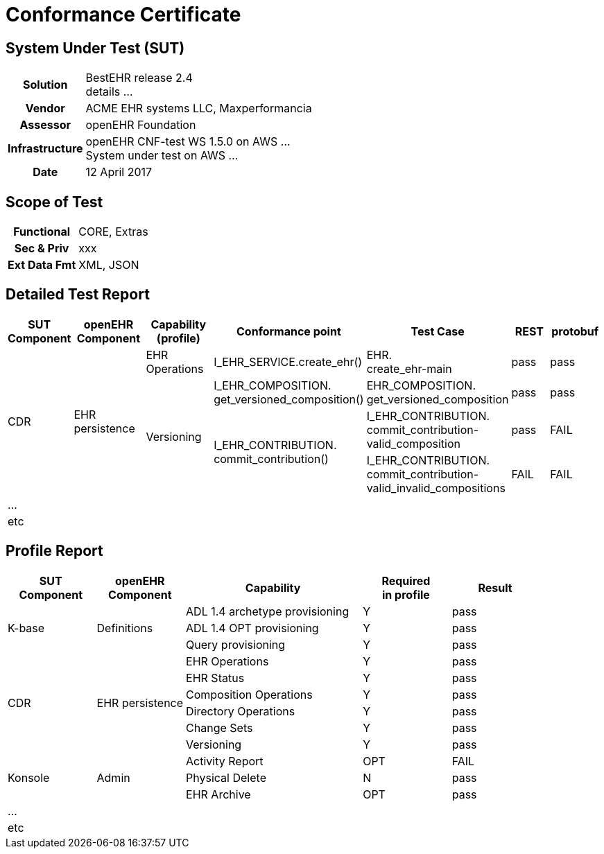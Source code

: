 :sectnums!:
= Conformance Certificate

== System Under Test (SUT)

[cols="1h,3"]
|===
|Solution        |BestEHR release 2.4 +
                  details ...
|Vendor          |ACME EHR systems LLC, Maxperformancia
|Assessor        |openEHR Foundation
|Infrastructure  |openEHR CNF-test WS 1.5.0 on AWS ... +
                  System under test on AWS ...
|Date            |12 April 2017
|===

== Scope of Test

[cols="1h,3"]
|===
|Functional      |CORE, Extras
|Sec & Priv      |xxx
|Ext Data Fmt    |XML, JSON
|===

== Detailed Test Report

[cols="2,3,3,4,4,2,2",options="header"]
|===

   |SUT Component   |openEHR Component  |Capability (profile)   |Conformance point              |Test Case                  |REST   |protobuf 

.4+|CDR          .4+|EHR persistence    |EHR Operations         |I_EHR_SERVICE.create_ehr()     |EHR. +
                                                                                                 create_ehr-main            |pass   |pass

                                     .3+|Versioning             |I_EHR_COMPOSITION. +
                                                                 get_versioned_composition()    |EHR_COMPOSITION. +
                                                                                                 get_versioned_composition  |pass   |pass
                                                                                                 
                                                             .2+|I_EHR_CONTRIBUTION. +
                                                                 commit_contribution()          |I_EHR_CONTRIBUTION. +
                                                                                                 commit_contribution- +
                                                                                                 valid_composition          |pass   |FAIL
                                                                                                
                                                                                                |I_EHR_CONTRIBUTION. +
                                                                                                 commit_contribution- +
                                                                                                 valid_invalid_compositions |FAIL   |FAIL
7.+| ...
   |etc             |                   |                       |                               |                           |       |
|===


== Profile Report

[cols="1,1,2,1,1",options="header"]
|===

|SUT +          
 Component          |openEHR +
                     Component      |Capability                          |Required +
                                                                        in profile |Result

 .3+|K-base      .3+|Definitions    |ADL 1.4 archetype provisioning      |   Y       |pass   
                                    |ADL 1.4 OPT provisioning            |   Y       |pass    
                                    |Query provisioning                  |   Y       |pass    

 .6+|CDR         .6+|EHR persistence|EHR Operations                      |   Y       |pass    
                                    |EHR Status                          |   Y       |pass    
                                    |Composition Operations              |   Y       |pass    
                                    |Directory Operations                |   Y       |pass    
                                    |Change Sets                         |   Y       |pass    
                                    |Versioning                          |   Y       |pass    

 .3+|Konsole     .3+|Admin          |Activity Report                     |   OPT     |FAIL    
                                    |Physical Delete                     |   N       |pass    
                                    |EHR Archive                         |   OPT     |pass    
 5.+| ...
    |etc            |               |                                    |           |    


|===



